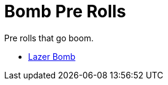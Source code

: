 = Bomb Pre Rolls

Pre rolls that go boom.

* xref:pre_rolls:toy_bombs_lazer_bomb_1990_0802_1442_042.adoc[Lazer Bomb, window=_blank]